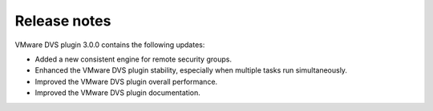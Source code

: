 Release notes
~~~~~~~~~~~~~

VMware DVS plugin 3.0.0 contains the following updates:

* Added a new consistent engine for remote security groups.

* Enhanced the VMware DVS plugin stability, especially when multiple tasks
  run simultaneously.

* Improved the VMware DVS plugin overall performance.

* Improved the VMware DVS plugin documentation.

.. raw:: latex

   \pagebreak
